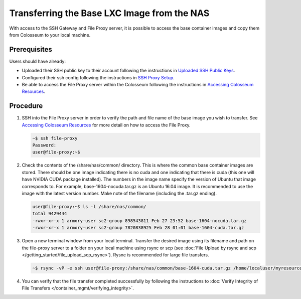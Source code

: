 Transferring the Base LXC Image from the NAS
========================================

With access to the SSH Gateway and File Proxy server, it is possible to access the base container images and copy them from Colosseum to your local machine.

Prerequisites
------------

Users should have already:

- Uploaded their SSH public key to their account following the instructions in `Uploaded SSH Public Keys <https://colosseumneu.freshdesk.com/support/solutions/articles/61000253402-upload-ssh-public-keys>`_.
- Configured their ssh config following the instructions in `SSH Proxy Setup <https://colosseumneu.freshdesk.com/support/solutions/articles/61000253369-ssh-proxy-setup>`_.
- Be able to access the File Proxy server within the Colosseum following the instructions in `Accessing Colosseum Resources <https://colosseumneu.freshdesk.com/support/solutions/articles/61000253362-accessing-colosseum-resources>`_.

Procedure
--------

1. SSH into the File Proxy server in order to verify the path and file name of the base image you wish to transfer. See `Accessing Colosseum Resources <https://colosseumneu.freshdesk.com/support/solutions/articles/61000253362-accessing-colosseum-resources>`_ for more detail on how to access the File Proxy.

   .. code-block:: bash

       ~$ ssh file-proxy
       Password:
       user@file-proxy:~$

2. Check the contents of the /share/nas/common/ directory. This is where the common base container images are stored. There should be one image indicating there is no cuda and one indicating that there is cuda (this one will have NVIDIA CUDA package installed). The numbers in the image name specify the version of Ubuntu that image corresponds to. For example, base-1604-nocuda.tar.gz is an Ubuntu 16.04 image. It is recommended to use the image with the latest version number. Make note of the filename (including the .tar.gz ending).

   .. code-block:: bash

       user@file-proxy:~$ ls -l /share/nas/common/
       total 9429444
       -rwxr-xr-x 1 armory-user sc2-group 898543811 Feb 27 23:52 base-1604-nocuda.tar.gz
       -rwxr-xr-x 1 armory-user sc2-group 7820838925 Feb 28 01:01 base-1604-cuda.tar.gz

3. Open a new terminal window from your local terminal. Transfer the desired image using its filename and path on the file-proxy server to a folder on your local machine using rsync or scp (see :doc:`File Upload by rsync and scp </getting_started/file_upload_scp_rsync>`). Rysnc is recommended for large file transfers.

   .. code-block:: bash

       ~$ rsync -vP -e ssh user@file-proxy:/share/nas/common/base-1604-cuda.tar.gz /home/localuser/myresources/

4. You can verify that the file transfer completed successfully by following the instructions to :doc:`Verify Integrity of File Transfers </container_mgmt/verifying_integrity>`.
